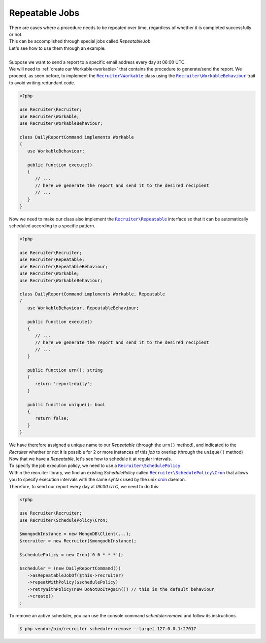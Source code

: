 Repeatable Jobs
========================
| There are cases where a procedure needs to be repeated over time, regardless of whether it is completed successfully or not.
| This can be accomplished through special jobs called `RepeatableJob`.
| Let's see how to use them through an example.
|
| Suppose we want to send a report to a specific email address every day at 06:00 UTC.
| We will need to :ref:`create our Workable<workable>` that contains the procedure to generate/send the report. We proceed, as seen before, to implement the |recruiter.workable.class|_ class using the |recruiter.workable-behaviour.class|_ trait to avoid writing redundant code.

.. code-block:: php

   <?php

   use Recruiter\Recruiter;
   use Recruiter\Workable;
   use Recruiter\WorkableBehaviour;

   class DailyReportCommand implements Workable
   {
      use WorkableBehaviour;

      public function execute()
      {
         // ...
         // here we generate the report and send it to the desired recipient
         // ...
      }
   }

| Now we need to make our class also implement the |recruiter.repeatableJob.class|_ interface so that it can be automatically scheduled according to a specific pattern.

.. code-block:: php

   <?php

   use Recruiter\Recruiter;
   use Recruiter\Repeatable;
   use Recruiter\RepeatableBehaviour;
   use Recruiter\Workable;
   use Recruiter\WorkableBehaviour;

   class DailyReportCommand implements Workable, Repeatable
   {
      use WorkableBehaviour, RepeatableBehaviour;

      public function execute()
      {
         // ...
         // here we generate the report and send it to the desired recipient
         // ...
      }

      public function urn(): string
      {
         return 'report:daily';
      }

      public function unique(): bool
      {
         return false;
      }
   }

| We have therefore assigned a unique name to our `Repeatable` (through the ``urn()`` method), and indicated to the `Recruiter` whether or not it is possible for 2 or more instances of this `job` to overlap (through the ``unique()`` method)

| Now that we have a `Repeatable`, let's see how to schedule it at regular intervals.
| To specify the job execution policy, we need to use a |recruiter.schedule-policy.class|_
| Within the recruiter library, we find an existing `SchedulePolicy` called |recruiter.cron.class|_ that allows you to specify execution intervals with the same syntax used by the unix `cron <https://en.wikipedia.org/wiki/Cron>`_ daemon.
| Therefore, to send our report every day at `06:00 UTC`, we need to do this:

.. code-block:: php

   <?php

   use Recruiter\Recruiter;
   use Recruiter\SchedulePolicy\Cron;

   $mongodbInstance = new MongoDB\Client(...);
   $recruiter = new Recruiter($mongodbInstance);

   $schedulePolicy = new Cron('0 6 * * *');

   $scheduler = (new DailyReportCommand())
      ->asRepeatableJobOf($this->recruiter)
      ->repeatWithPolicy($schedulePolicy)
      ->retryWithPolicy(new DoNotDoItAgain()) // this is the default behaviour
      ->create()
   ;


| To remove an active scheduler, you can use the console command `scheduler:remove` and follow its instructions.

.. code-block:: bash

   $ php vendor/bin/recruiter scheduler:remove --target 127.0.0.1:27017


.. |recruiter.workable.class| replace:: ``Recruiter\Workable``
.. _recruiter.workable.class: https://github.com/recruiterphp/recruiter/blob/master/src/Recruiter/Workable.php

.. |recruiter.repeatableJob.class| replace:: ``Recruiter\Repeatable``
.. _recruiter.repeatableJob.class: https://github.com/recruiterphp/recruiter/blob/master/src/Recruiter/Repeatable.php

.. |recruiter.workable-behaviour.class| replace:: ``Recruiter\WorkableBehaviour``
.. _recruiter.workable-behaviour.class: https://github.com/recruiterphp/recruiter/blob/master/src/Recruiter/WorkableBehaviour.php

.. |recruiter.schedule-policy.class| replace:: ``Recruiter\SchedulePolicy``
.. _recruiter.schedule-policy.class: https://github.com/recruiterphp/recruiter/blob/master/src/Recruiter/SchedulePolicy.php

.. |recruiter.cron.class| replace:: ``Recruiter\SchedulePolicy\Cron``
.. _recruiter.cron.class: https://github.com/recruiterphp/recruiter/blob/master/src/Recruiter/SchedulePolicy/Cron.php
